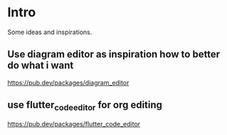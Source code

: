* Intro

Some ideas and inspirations.

** Use diagram editor as inspiration how to better do what i want
https://pub.dev/packages/diagram_editor
** use flutter_code_editor for org editing
https://pub.dev/packages/flutter_code_editor
